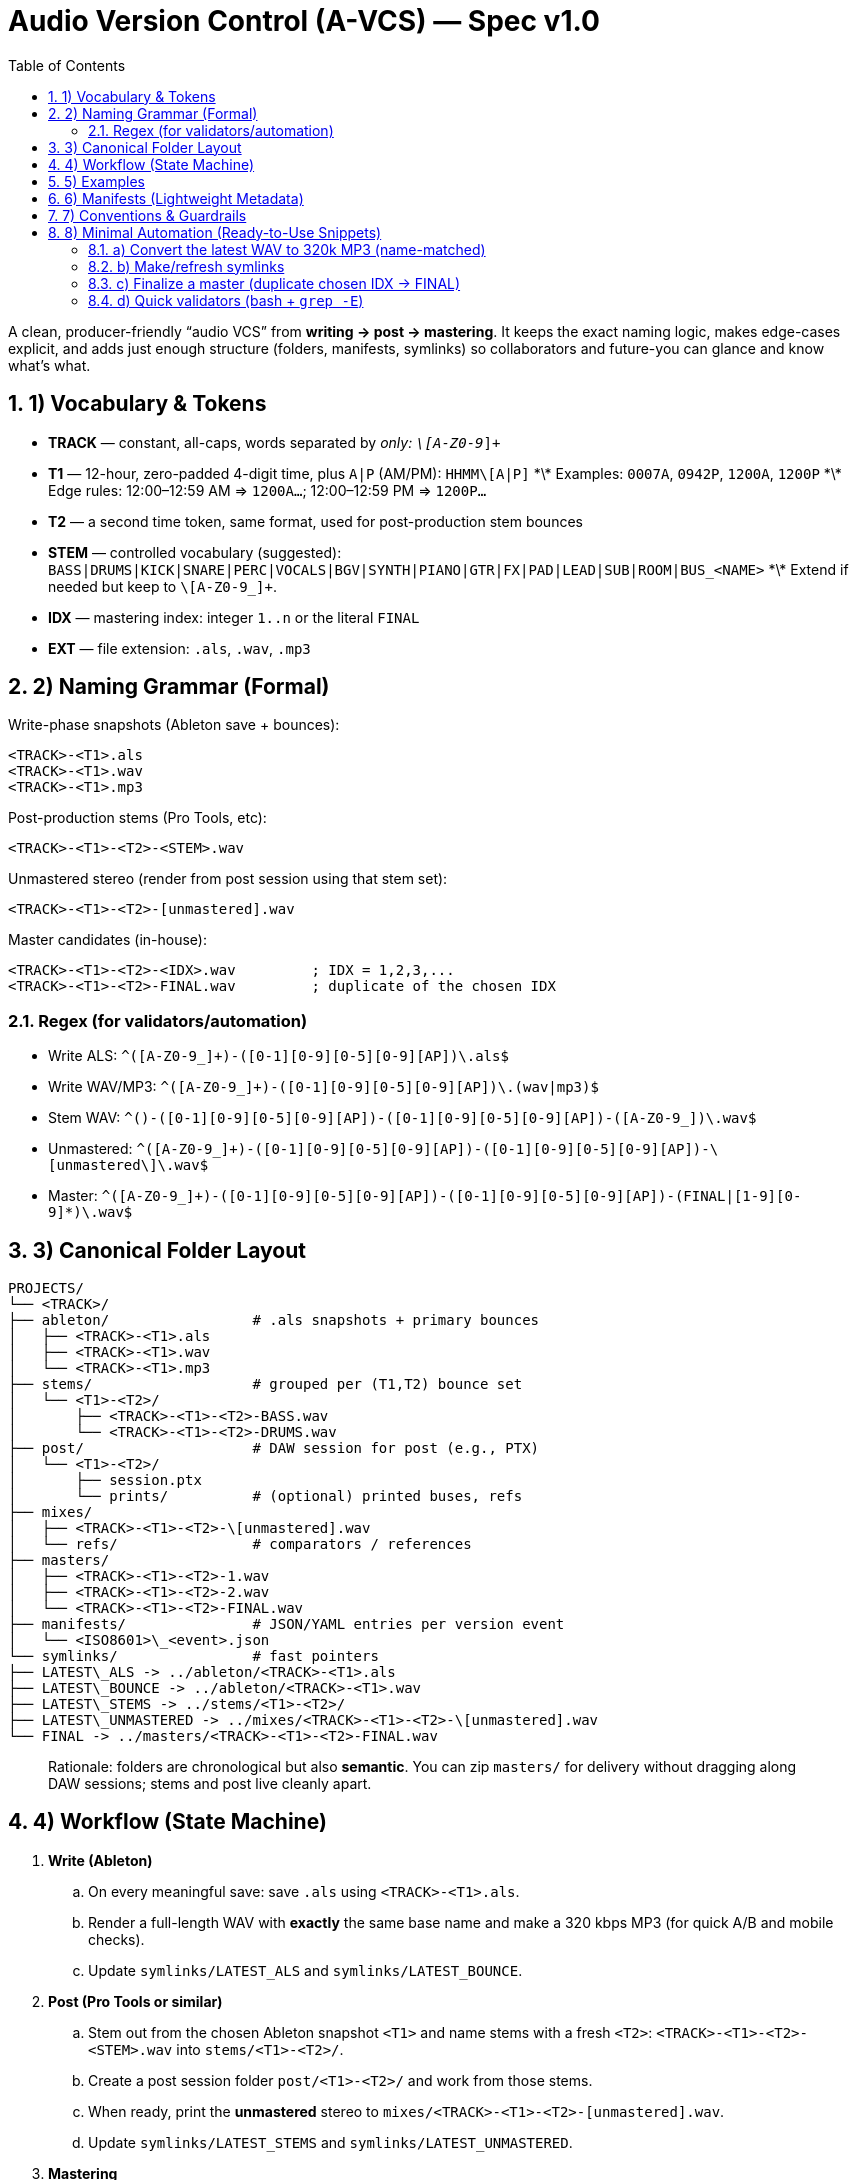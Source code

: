 = Audio Version Control (A-VCS) — Spec v1.0
:toc:
:toclevels: 3
:icons: font
:sectanchors:
:sectnums:

A clean, producer-friendly “audio VCS” from *writing → post → mastering*. It keeps the exact naming logic, makes edge-cases explicit, and adds just enough structure (folders, manifests, symlinks) so collaborators and future-you can glance and know what’s what.

== 1) Vocabulary & Tokens

* *TRACK* — constant, all-caps, words separated by `_` only: `\[A-Z0-9_]+`
* *T1* — 12-hour, zero-padded 4-digit time, plus `A|P` (AM/PM): `HHMM\[A|P]`
  \*\* Examples: `0007A`, `0942P`, `1200A`, `1200P`
  \*\* Edge rules: 12:00–12:59 AM ⇒ `1200A…`; 12:00–12:59 PM ⇒ `1200P…`
* *T2* — a second time token, same format, used for post-production stem bounces
* *STEM* — controlled vocabulary (suggested): `BASS|DRUMS|KICK|SNARE|PERC|VOCALS|BGV|SYNTH|PIANO|GTR|FX|PAD|LEAD|SUB|ROOM|BUS_<NAME>`
  \*\* Extend if needed but keep to `\[A-Z0-9_]+`.
* *IDX* — mastering index: integer `1..n` or the literal `FINAL`
* *EXT* — file extension: `.als`, `.wav`, `.mp3`

== 2) Naming Grammar (Formal)

Write-phase snapshots (Ableton save + bounces):

[source,text]
----
<TRACK>-<T1>.als
<TRACK>-<T1>.wav
<TRACK>-<T1>.mp3
----

Post-production stems (Pro Tools, etc):

[source,text]
----
<TRACK>-<T1>-<T2>-<STEM>.wav
----

Unmastered stereo (render from post session using that stem set):

[source,text]
----
<TRACK>-<T1>-<T2>-[unmastered].wav
----

Master candidates (in-house):

[source,text]
----
<TRACK>-<T1>-<T2>-<IDX>.wav         ; IDX = 1,2,3,...
<TRACK>-<T1>-<T2>-FINAL.wav         ; duplicate of the chosen IDX
----

=== Regex (for validators/automation)

* Write ALS: `^([A-Z0-9_]+)-([0-1][0-9][0-5][0-9][AP])\.als$`
* Write WAV/MP3: `^([A-Z0-9_]+)-([0-1][0-9][0-5][0-9][AP])\.(wav|mp3)$`
* Stem WAV: `^([A-Z0-9_]+)-([0-1][0-9][0-5][0-9][AP])-([0-1][0-9][0-5][0-9][AP])-([A-Z0-9_]+)\.wav$`
* Unmastered: `^([A-Z0-9_]+)-([0-1][0-9][0-5][0-9][AP])-([0-1][0-9][0-5][0-9][AP])-\[unmastered\]\.wav$`
* Master: `^([A-Z0-9_]+)-([0-1][0-9][0-5][0-9][AP])-([0-1][0-9][0-5][0-9][AP])-(FINAL|[1-9][0-9]*)\.wav$`

== 3) Canonical Folder Layout

[source,text]
----
PROJECTS/
└── <TRACK>/
├── ableton/                 # .als snapshots + primary bounces
│   ├── <TRACK>-<T1>.als
│   ├── <TRACK>-<T1>.wav
│   └── <TRACK>-<T1>.mp3
├── stems/                   # grouped per (T1,T2) bounce set
│   └── <T1>-<T2>/
│       ├── <TRACK>-<T1>-<T2>-BASS.wav
│       └── <TRACK>-<T1>-<T2>-DRUMS.wav
├── post/                    # DAW session for post (e.g., PTX)
│   └── <T1>-<T2>/
│       ├── session.ptx
│       └── prints/          # (optional) printed buses, refs
├── mixes/
│   ├── <TRACK>-<T1>-<T2>-\[unmastered].wav
│   └── refs/                # comparators / references
├── masters/
│   ├── <TRACK>-<T1>-<T2>-1.wav
│   ├── <TRACK>-<T1>-<T2>-2.wav
│   └── <TRACK>-<T1>-<T2>-FINAL.wav
├── manifests/               # JSON/YAML entries per version event
│   └── <ISO8601>\_<event>.json
└── symlinks/                # fast pointers
├── LATEST\_ALS -> ../ableton/<TRACK>-<T1>.als
├── LATEST\_BOUNCE -> ../ableton/<TRACK>-<T1>.wav
├── LATEST\_STEMS -> ../stems/<T1>-<T2>/
├── LATEST\_UNMASTERED -> ../mixes/<TRACK>-<T1>-<T2>-\[unmastered].wav
└── FINAL -> ../masters/<TRACK>-<T1>-<T2>-FINAL.wav
----

[quote]
Rationale: folders are chronological but also *semantic*. You can zip `masters/` for delivery without dragging along DAW sessions; stems and post live cleanly apart.

== 4) Workflow (State Machine)

. *Write (Ableton)*
.. On every meaningful save: save `.als` using `<TRACK>-<T1>.als`.
.. Render a full-length WAV with *exactly* the same base name and make a 320 kbps MP3 (for quick A/B and mobile checks).
.. Update `symlinks/LATEST_ALS` and `symlinks/LATEST_BOUNCE`.

. *Post (Pro Tools or similar)*
.. Stem out from the chosen Ableton snapshot `<T1>` and name stems with a fresh `<T2>`:
`<TRACK>-<T1>-<T2>-<STEM>.wav` into `stems/<T1>-<T2>/`.
.. Create a post session folder `post/<T1>-<T2>/` and work from those stems.
.. When ready, print the *unmastered* stereo to `mixes/<TRACK>-<T1>-<T2>-[unmastered].wav`.
.. Update `symlinks/LATEST_STEMS` and `symlinks/LATEST_UNMASTERED`.

. *Mastering*
.. Each candidate render increments `IDX`:
`masters/<TRACK>-<T1>-<T2>-1.wav`, then `…-2.wav`, etc.
.. When one is chosen, duplicate to `…-FINAL.wav` and update `symlinks/FINAL`.

== 5) Examples

[source,text]
----
ABLETON save + bounces:
TRACK\_TITLE-1200A.als
TRACK\_TITLE-1200A.wav
TRACK\_TITLE-1200A.mp3

Post stems from that save at 12:30 AM:
TRACK\_TITLE-1200A-1230A-BASS.wav
TRACK\_TITLE-1200A-1230A-DRUMS.wav
TRACK\_TITLE-1200A-1230A-VOCALS.wav

Unmastered from that post:
TRACK\_TITLE-1200A-1230A-\[unmastered].wav

Mastering passes:
TRACK\_TITLE-1200A-1230A-1.wav
TRACK\_TITLE-1200A-1230A-2.wav
TRACK\_TITLE-1200A-1230A-FINAL.wav    (if #2 chosen)
----

== 6) Manifests (Lightweight Metadata)

For every significant event (save, stem-bounce, mix, master), write a tiny JSON next to `manifests/`:

[source,json]
----
{
"event": "ableton-save",
"track": "TRACK\_TITLE",
"t1": "1200A",
"source\_file": "ableton/TRACK\_TITLE-1200A.als",
"renders": \[
{"type": "wav", "path": "ableton/TRACK\_TITLE-1200A.wav", "sr\_hz": 48000, "bit\_depth": 24, "channels": 2, "sha256": "<hash>"},
{"type": "mp3", "path": "ableton/TRACK\_TITLE-1200A.mp3", "kbps": 320, "sha256": "<hash>"}
],
"bpm": 126.0,
"key": "F#m",
"notes": "tightened kick decay; vocal comp v2",
"timestamp": "2025-08-23T23:42:19-04:00"
}
----

Create similar entries for `stems-bounce`, `unmastered-print`, `master-candidate`, `master-final`.
Hashes make remote delivery & backups verifiable.

== 7) Conventions & Guardrails

* *Characters*: `\[A-Z0-9_]` only (safe across OS and S3/object storage).
* *Sample rate/bit depth*: pick a project default (e.g., 48k/24-bit) and include in manifests for anything that deviates.
* *MP3s*: always 320 kbps CBR unless noted otherwise.
* *Time zones*: manifests should use offsetted ISO-8601; filenames stick to `A|P` (human-fast).
* *Stem vocab*: keep consistent. If routing changes, document in the manifest (`routing_map`).
* *No overwrite*: all new outputs create new files. Symlinks provide the “latest”.

== 8) Minimal Automation (Ready-to-Use Snippets)

These optional helpers reflect the spec; drop them into `PROJECTS/<TRACK>/bin/`.

=== a) Convert the latest WAV to 320k MP3 (name-matched)

[source,bash]
----
#!/usr/bin/env bash
set -euo pipefail
wav="\$1"  # e.g., ableton/TRACK\_TITLE-1200A.wav
mp3="\${wav%.wav}.mp3"
ffmpeg -y -i "\$wav" -codec\:a libmp3lame -b\:a 320k "\$mp3"
----

=== b) Make/refresh symlinks

[source,bash]
----
#!/usr/bin/env bash
set -euo pipefail
ln -sfn "../ableton/\$(basename "\$1")" "symlinks/LATEST\_BOUNCE"
----

=== c) Finalize a master (duplicate chosen IDX → FINAL)

[source,bash]
----
#!/usr/bin/env bash
set -euo pipefail
cand="\$1"  # masters/TRACK\_TITLE-1200A-1255A-3.wav

# Replace trailing -<n>.wav with -FINAL.wav

final="\${cand%-\[0-9]\*.wav}-FINAL.wav"
cp -p "\$cand" "\$final"
ln -sfn "../masters/\$(basename "\$final")" "symlinks/FINAL"
----

=== d) Quick validators (bash + `grep -E`)

[source,bash]
----
is_write()   { echo "\$1" | grep -Eq '^\[A-Z0-9\_]+-\[0-1]\[0-9]\[0-5]\[0-9]\[AP].(als|wav|mp3)\$'; }
is_stem()    { echo "\$1" | grep -Eq '^\[A-Z0-9\_]+-\[0-1]\[0-9]\[0-5]\[0-9]\[AP]-\[0-1]\[0-9]\[0-5]\[0-9]\[AP]-\[A-Z0-9\_]+.wav\$'; }
is_unmast()  { echo "\$1" | grep -Eq '^\[A-Z0-9\_]+-\[0-1]\[0-9]\[0-5]\[0-9]\[AP]-\[0-1]\[0-9]\[0-5]\[0-9]\[AP]-$unmastered$.wav\$'; }
is_master()  { echo "\$1" | grep -Eq '^\[A-Z0-9\_]+-\[0-1]\[0-9]\[0-5]\[0-9]\[AP]-\[0-1]\[0-9]\[0-5]\[0-9]\[AP]-(FINAL|\[1-9]\[0-9]\*).wav\$'; }
-------------------------------------------------------------------------------------------------------------------------------------------------

=== e) Manifests (tiny helper)

* Add a post-render step that computes `sha256sum` and writes the JSON (schema above).
* If you prefer YAML, mirror the same fields.

== 9) Git, Git LFS & Backups (Practical Guidance)

* *Git* for manifests, session files *metadata*, docs, scripts, and symlinks.
* *Git LFS* for `.wav`, `.mp3`, `.als` if you want them in the repo; or keep audio in object storage (S3/GDrive) and store only manifests + checksums + paths.

[source,gitconfig]

# .gitattributes

*.wav filter=lfs diff=lfs merge=lfs -text
*.mp3 filter=lfs diff=lfs merge=lfs -text
*.als filter=lfs diff=lfs merge=lfs -text
------------------------------------------

* *Remote offsite*: `rsync`/`rclone` the project folder (or only `masters/` and `mixes/`). Manifests make integrity checks trivial (`sha256`).

== 10) Team Handoff & Delivery

* Send a single folder: `masters/` (all candidates + FINAL) and `mixes/` if needed.
* Include `manifests/` and optionally `stems/<T1>-<T2>/` when a remix or alternate mastering is planned.
* The `FINAL` symlink and `…-FINAL.wav` remove ambiguity about *the* chosen master.

== Optional Next Step

If desired, a small CLI (`tracktool`) can:

* Validate names against the regexes,
* Write manifests automatically (incl. hashes, durations),
* Maintain the symlinks,
* Convert WAV→MP3 via `ffmpeg`,
* Pack “delivery zips” (e.g., `masters+final.zip`).

*Tell me your preferred language (Go or Python) and whether you want Git LFS or S3 for audio storage, and I’ll generate it.*

